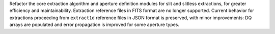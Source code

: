 Refactor the core extraction algorithm and aperture definition modules for slit and
slitless extractions, for greater efficiency and maintainability.
Extraction reference files in FITS format are no longer supported.
Current behavior for extractions proceeding from ``extract1d`` reference files
in JSON format is preserved, with minor improvements:
DQ arrays are populated and error propagation is improved for some aperture types.
